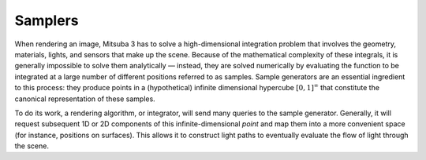 .. _sec-samplers:

Samplers
========

When rendering an image, Mitsuba 3 has to solve a high-dimensional integration problem that involves
the geometry, materials, lights, and sensors that make up the scene. Because of the mathematical
complexity of these integrals, it is generally impossible to solve them analytically — instead, they
are solved numerically by evaluating the function to be integrated at a large number of different
positions referred to as samples. Sample generators are an essential ingredient to this process:
they produce points in a (hypothetical) infinite dimensional hypercube :math:`[0, 1]^{\infty}`
that constitute the canonical representation of these samples.

To do its work, a rendering algorithm, or integrator, will send many queries to the sample
generator. Generally, it will request subsequent 1D or 2D components of this infinite-dimensional
*point* and map them into a more convenient space (for instance, positions on surfaces). This allows
it to construct light paths to eventually evaluate the flow of light through the scene.

